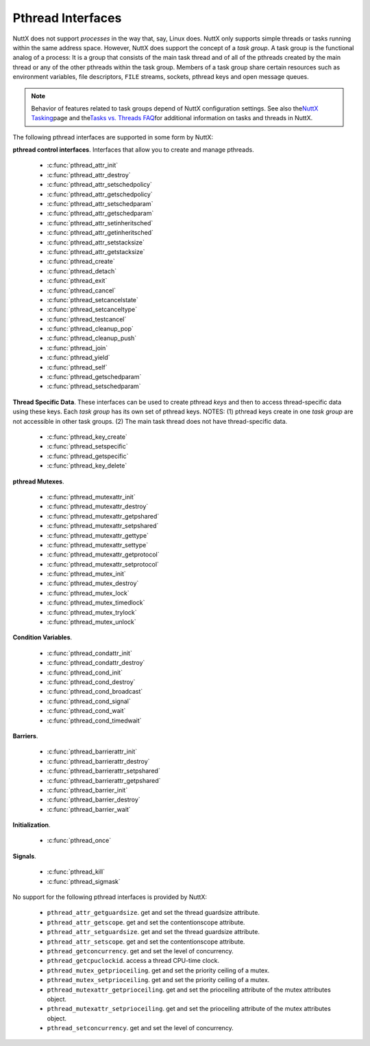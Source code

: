 ==================
Pthread Interfaces
==================

NuttX does not support *processes* in the way that, say, Linux does.
NuttX only supports simple threads or tasks running within the same
address space. However, NuttX does support the concept of a *task
group*. A task group is the functional analog of a process: It is a
group that consists of the main task thread and of all of the pthreads
created by the main thread or any of the other pthreads within the task
group. Members of a task group share certain resources such as
environment variables, file descriptors, ``FILE`` streams, sockets,
pthread keys and open message queues.

.. note:: Behavior of features related to task groups depend of NuttX
  configuration settings. See also the\ `NuttX
  Tasking <https://cwiki.apache.org/confluence/display/NUTTX/NuttX+Tasking>`__\ page
  and the\ `Tasks vs. Threads
  FAQ <https://cwiki.apache.org/confluence/display/NUTTX/Tasks+vs.+Threads+FAQ>`__\ for
  additional information on tasks and threads in NuttX.

The following pthread interfaces are supported in some form by NuttX:

**pthread control interfaces**. Interfaces that allow you to create and
manage pthreads.

 - :c:func:`pthread_attr_init`
 - :c:func:`pthread_attr_destroy`
 - :c:func:`pthread_attr_setschedpolicy`
 - :c:func:`pthread_attr_getschedpolicy`
 - :c:func:`pthread_attr_setschedparam`
 - :c:func:`pthread_attr_getschedparam`
 - :c:func:`pthread_attr_setinheritsched`
 - :c:func:`pthread_attr_getinheritsched`
 - :c:func:`pthread_attr_setstacksize`
 - :c:func:`pthread_attr_getstacksize`
 - :c:func:`pthread_create`
 - :c:func:`pthread_detach`
 - :c:func:`pthread_exit`
 - :c:func:`pthread_cancel`
 - :c:func:`pthread_setcancelstate`
 - :c:func:`pthread_setcanceltype`
 - :c:func:`pthread_testcancel`
 - :c:func:`pthread_cleanup_pop`
 - :c:func:`pthread_cleanup_push`
 - :c:func:`pthread_join`
 - :c:func:`pthread_yield`
 - :c:func:`pthread_self`
 - :c:func:`pthread_getschedparam`
 - :c:func:`pthread_setschedparam`

**Thread Specific Data**. These interfaces can be used to create pthread
*keys* and then to access thread-specific data using these keys. Each
*task group* has its own set of pthread keys. NOTES: (1) pthread keys
create in one *task group* are not accessible in other task groups. (2)
The main task thread does not have thread-specific data.

 - :c:func:`pthread_key_create`
 - :c:func:`pthread_setspecific`
 - :c:func:`pthread_getspecific`
 - :c:func:`pthread_key_delete`

**pthread Mutexes**.

 - :c:func:`pthread_mutexattr_init`
 - :c:func:`pthread_mutexattr_destroy`
 - :c:func:`pthread_mutexattr_getpshared`
 - :c:func:`pthread_mutexattr_setpshared`
 - :c:func:`pthread_mutexattr_gettype`
 - :c:func:`pthread_mutexattr_settype`
 - :c:func:`pthread_mutexattr_getprotocol`
 - :c:func:`pthread_mutexattr_setprotocol`
 - :c:func:`pthread_mutex_init`
 - :c:func:`pthread_mutex_destroy`
 - :c:func:`pthread_mutex_lock`
 - :c:func:`pthread_mutex_timedlock`
 - :c:func:`pthread_mutex_trylock`
 - :c:func:`pthread_mutex_unlock`

**Condition Variables**.

 - :c:func:`pthread_condattr_init`
 - :c:func:`pthread_condattr_destroy`
 - :c:func:`pthread_cond_init`
 - :c:func:`pthread_cond_destroy`
 - :c:func:`pthread_cond_broadcast`
 - :c:func:`pthread_cond_signal`
 - :c:func:`pthread_cond_wait`
 - :c:func:`pthread_cond_timedwait`

**Barriers**.

 - :c:func:`pthread_barrierattr_init`
 - :c:func:`pthread_barrierattr_destroy`
 - :c:func:`pthread_barrierattr_setpshared`
 - :c:func:`pthread_barrierattr_getpshared`
 - :c:func:`pthread_barrier_init`
 - :c:func:`pthread_barrier_destroy`
 - :c:func:`pthread_barrier_wait`

**Initialization**.

 - :c:func:`pthread_once`

**Signals**.

 - :c:func:`pthread_kill`
 - :c:func:`pthread_sigmask`

No support for the following pthread interfaces is provided by NuttX:

  -  ``pthread_attr_getguardsize``. get and set the thread guardsize
     attribute.
  -  ``pthread_attr_getscope``. get and set the contentionscope attribute.
  -  ``pthread_attr_setguardsize``. get and set the thread guardsize
     attribute.
  -  ``pthread_attr_setscope``. get and set the contentionscope attribute.
  -  ``pthread_getconcurrency``. get and set the level of concurrency.
  -  ``pthread_getcpuclockid``. access a thread CPU-time clock.
  -  ``pthread_mutex_getprioceiling``. get and set the priority ceiling of
     a mutex.
  -  ``pthread_mutex_setprioceiling``. get and set the priority ceiling of
     a mutex.
  -  ``pthread_mutexattr_getprioceiling``. get and set the prioceiling
     attribute of the mutex attributes object.
  -  ``pthread_mutexattr_setprioceiling``. get and set the prioceiling
     attribute of the mutex attributes object.
  -  ``pthread_setconcurrency``. get and set the level of concurrency.

.. c:function:: int pthread_attr_init(pthread_attr_t *attr);

  Initializes a thread attributes object (attr) with
  default values for all of the individual attributes used by the
  implementation.

  **Input Parameters:**

  -  ``To be provided``.

  **Returned Value:**

  If successful, the ``pthread_attr_init()`` function will return zero
  (``OK``). Otherwise, an error number will be returned to indicate the
  error:

  -  ``To be provided``.

  **Assumptions/Limitations:**

  **POSIX Compatibility:** Comparable to the POSIX interface of the same
  name.

.. c:function:: int pthread_attr_destroy(FAR pthread_attr_t *attr);

  An attributes object can be deleted when it is no
  longer needed.

  **Input Parameters:**

  -  ``To be provided``.

  **Returned Value:**

  If successful, the ``pthread_attr_destroy()`` function will return zero
  (``OK``). Otherwise, an error number will be returned to indicate the
  error:

  -  ``To be provided``.

  **Assumptions/Limitations:**

  **POSIX Compatibility:** Comparable to the POSIX interface of the same
  name.

.. c:function:: int pthread_attr_setschedpolicy(pthread_attr_t *attr, int policy);

  **Input Parameters:**

  -  ``To be provided``.

  **Returned Value:**

  If successful, the ``pthread_attr_setschedpolicy()`` function will
  return zero (``OK``). Otherwise, an error number will be returned to
  indicate the error:

  -  ``To be provided``.

  **Assumptions/Limitations:**

  **POSIX Compatibility:** Comparable to the POSIX interface of the same
  name.

.. c:function:: int pthread_attr_getschedpolicy(FAR const pthread_attr_t *attr, FAR int *policy);

  **Input Parameters:**

  -  ``To be provided``.

  **Returned Value:**

  If successful, the ``pthread_attr_getschedpolicy()`` function will
  return zero (``OK``). Otherwise, an error number will be returned to
  indicate the error:

  -  ``To be provided``.

  **Assumptions/Limitations:**

  **POSIX Compatibility:** Comparable to the POSIX interface of the same
  name.

.. c:function:: int pthread_attr_setschedparam(pthread_attr_t *attr, \
                                      const struct sched_param *param);

  **Input Parameters:**

  -  ``To be provided``.

  **Returned Value:**

  If successful, the ``pthread_attr_getschedpolicy()`` function will
  return zero (``OK``). Otherwise, an error number will be returned to
  indicate the error:

  -  ``To be provided``.

  **Assumptions/Limitations:**

  **POSIX Compatibility:** Comparable to the POSIX interface of the same
  name.

.. c:function:: int pthread_attr_getschedparam(pthread_attr_t *attr, \
                                      struct sched_param *param);

  **Input Parameters:**

  -  ``To be provided``.

  **Returned Value:**

  If successful, the ``pthread_attr_getschedparam()`` function will return
  zero (``OK``). Otherwise, an error number will be returned to indicate
  the error:

  -  ``To be provided``.

  **Assumptions/Limitations:**

  **POSIX Compatibility:** Comparable to the POSIX interface of the same
  name.

.. c:function:: int pthread_attr_setinheritsched(pthread_attr_t *attr, \
                                        int inheritsched);

  **Input Parameters:**

  -  ``To be provided``.

  **Returned Value:**

  If successful, the ``pthread_attr_setinheritsched()`` function will
  return zero (``OK``). Otherwise, an error number will be returned to
  indicate the error:

  -  ``To be provided``.

  **Assumptions/Limitations:**

  **POSIX Compatibility:** Comparable to the POSIX interface of the same
  name.

.. c:function:: int pthread_attr_getinheritsched(const pthread_attr_t *attr, \
                                         int *inheritsched);

  **Input Parameters:**

  -  ``To be provided``.

  **Returned Value:**

  If successful, the ``pthread_attr_getinheritsched()`` function will
  return zero (``OK``). Otherwise, an error number will be returned to
  indicate the error:

  -  ``To be provided``.

  **Assumptions/Limitations:**

  **POSIX Compatibility:** Comparable to the POSIX interface of the same
  name.

.. c:function:: int pthread_attr_setstacksize(pthread_attr_t *attr, long stacksize);

  **Input Parameters:**

  -  ``To be provided``.

  **Returned Value:**

  If successful, the ``pthread_attr_setstacksize()`` function will return
  zero (``OK``). Otherwise, an error number will be returned to indicate
  the error:

  -  ``To be provided``.

  **Assumptions/Limitations:**

  **POSIX Compatibility:** Comparable to the POSIX interface of the same
  name.

.. c:function:: int pthread_attr_getstacksize(FAR const pthread_attr_t *attr, FAR size_t *stackaddr);

  **Input Parameters:**

  -  ``To be provided``.

  **Returned Value:**

  If successful, the ``pthread_attr_getstacksize()`` function will return
  zero (``OK``). Otherwise, an error number will be returned to indicate
  the error:

  -  ``To be provided``.

  **Assumptions/Limitations:**

  **POSIX Compatibility:** Comparable to the POSIX interface of the same
  name.

.. c:function:: int pthread_create(pthread_t *thread, pthread_attr_t *attr, \
                          pthread_startroutine_t startRoutine, \
                          pthread_addr_t arg);

  To create a thread object and runnable thread, a
  routine must be specified as the new thread's start routine. An argument
  may be passed to this routine, as an untyped address; an untyped address
  may also be returned as the routine's value. An attributes object may be
  used to specify details about the kind of thread being created.

  **Input Parameters:**

  -  ``To be provided``.

  **Returned Value:**

  If successful, the ``pthread_create()`` function will return zero
  (``OK``). Otherwise, an error number will be returned to indicate the
  error:

  -  ``To be provided``.

  **Assumptions/Limitations:**

  **POSIX Compatibility:** Comparable to the POSIX interface of the same
  name.

.. c:function:: int pthread_detach(pthread_t thread);

  A thread object may be "detached" to specify that the
  return value and completion status will not be requested.

  **Input Parameters:**

  -  ``To be provided``.

  **Returned Value:**

  If successful, the ``pthread_detach()`` function will return zero
  (``OK``). Otherwise, an error number will be returned to indicate the
  error:

  -  ``To be provided``.

  **Assumptions/Limitations:**

  **POSIX Compatibility:** Comparable to the POSIX interface of the same
  name.

.. c:function:: void pthread_exit(pthread_addr_t pvValue);

  A thread may terminate it's own execution.

  **Input Parameters:**

  -  ``To be provided``.

  **Returned Value:**

  If successful, the ``pthread_exit()`` function will return zero
  (``OK``). Otherwise, an error number will be returned to indicate the
  error:

  -  ``To be provided``.

  **Assumptions/Limitations:**

  **POSIX Compatibility:** Comparable to the POSIX interface of the same
  name.

.. c:function:: int pthread_cancel(pthread_t thread);

  The ``pthread_cancel()`` function will request that thread be canceled.
  The target thread's cancellability state, enabled, or disabled,
  determines when the cancellation takes effect: When the cancellation is
  acted on, thread will be terminated. When cancellability is disabled,
  all cancellations are held pending in the target thread until the thread
  re-enables cancellability.

  The target thread's cancellability state determines how the cancellation
  is acted on: Either asynchronously or deferred. Asynchronous
  cancellations will be acted upon immediately (when enabled),
  interrupting the thread with its processing in an arbitrary state.

  When cancellability is deferred, all cancellations are held pending in
  the target thread until the thread changes the cancellability type or a
  `Cancellation
  Point <https://cwiki.apache.org/confluence/display/NUTTX/Cancellation+Points>`__
  function such as ```pthread_testcancel()`` <#pthreadtestcancel>`__ is
  entered.

  :param thread: Identifies the thread to be canceled.

  :return:
    If successful, the ``pthread_cancel()`` function will return zero
    (``OK``). Otherwise, an error number will be returned to indicate the
    error:

    -  ``ESRCH``. No thread could be found corresponding to that specified
       by the given thread ID.

  **Assumptions/Limitations:**

  **POSIX Compatibility:** Comparable to the POSIX interface of the same
  name. Except:

  -  The thread-specific data destructor functions will not be called for
     the thread. These destructors are not currently supported.

.. c:function:: int pthread_setcancelstate(int state, int *oldstate);

  The ``pthread_setcancelstate()`` function atomically sets both the
  calling thread's cancellability state to the indicated state and returns
  the previous cancellability state at the location referenced by
  oldstate. Legal values for state are PTHREAD_CANCEL_ENABLE and
  PTHREAD_CANCEL_DISABLE.

  Any pending thread cancellation may occur at the time that the
  cancellation state is set to PTHREAD_CANCEL_ENABLE.

  **Input Parameters:**

  :param state: New cancellation state. One of PTHREAD_CANCEL_ENABLE or
     PTHREAD_CANCEL_DISABLE.
  :param oldstate: Location to return the previous cancellation state.

  :return:
    If successful, the ``pthread_setcancelstate()`` function will return
    zero (``OK``). Otherwise, an error number will be returned to indicate
    the error:

    -  ``ESRCH``. No thread could be found corresponding to that specified
       by the given thread ID.

  **Assumptions/Limitations:**

  **POSIX Compatibility:** Comparable to the POSIX interface of the same
  name.

.. c:function:: int pthread_setcanceltype(int type, FAR int *oldtype);

  The ``pthread_setcanceltype()`` function atomically
  both sets the calling thread's cancellability type to the indicated type
  and returns the previous cancellability type at the location referenced
  by ``oldtype``. Legal values for type are ``PTHREAD_CANCEL_DEFERRED``
  and ``PTHREAD_CANCEL_ASYNCHRONOUS``.

  The cancellability state and type of any newly created threads are
  ``PTHREAD_CANCEL_ENABLE`` and ``PTHREAD_CANCEL_DEFERRED respectively``.

  **Input Parameters:**

  :param type: New cancellation state. One of ``PTHREAD_CANCEL_DEFERRED``
     or ``PTHREAD_CANCEL_ASYNCHRONOUS``.
  :param oldtype: Location to return the previous cancellation type.

  :return:
    If successful, the ``pthread_setcancelstate()`` function will return
    zero (``OK``). Otherwise, an error number will be returned to indicate
    the error.

  **POSIX Compatibility:** Comparable to the POSIX interface of the same
  name.

.. c:function:: void pthread_testcancel(void);

  The ``pthread_testcancel()`` function creates a `Cancellation
  Point <https://cwiki.apache.org/confluence/display/NUTTX/Cancellation+Points>`__
  in the calling thread. The ``pthread_testcancel()`` function has no
  effect if cancellability is disabled.

  **Input Parameters:** None

  **Returned Value:** None

  **POSIX Compatibility:** Comparable to the POSIX interface of the same
  name.

.. c:function:: void pthread_cleanup_pop(int execute);

  The ``pthread_cleanup_pop()`` function will remove the routine at the
  top of the calling thread's cancellation cleanup stack and optionally
  invoke it (if ``execute`` is non-zero).

  **Input Parameters:**

  -  ``execute``. Execute the popped cleanup function immediately.

  **Returned Value:**

  If successful, the ``pthread_setcancelstate()`` function will return
  zero (``OK``). Otherwise, an error number will be returned to indicate
  the error:

  **POSIX Compatibility:** Comparable to the POSIX interface of the same
  name.

.. c:function:: void pthread_cleanup_push(CODE void (*routine)(FAR void *), FAR void *arg);

  The ``pthread_cleanup_push()`` function will push the specified
  cancellation cleanup handler routine onto the calling thread's
  cancellation cleanup stack.

  The cancellation cleanup handler will be popped from the cancellation
  cleanup stack and invoked with the argument arg when:

  -  The thread exits (that is, calls ``pthread_exit()``).
  -  The thread acts upon a cancellation request.
  -  The thread calls ``pthread_cleanup_pop()`` with a non-zero execute
     argument.

  **Input Parameters:**

  -  ``routine``. The cleanup routine to be pushed on the cleanup stack.
  -  ``arg``. An argument that will accompany the callback.

  **Returned Value:**

  If successful, the ``pthread_setcancelstate()`` function will return
  zero (``OK``). Otherwise, an error number will be returned to indicate
  the error.

  **POSIX Compatibility:** Comparable to the POSIX interface of the same
  name.

.. c:function:: int pthread_join(pthread_t thread, pthread_addr_t *ppvValue);

  A thread can await termination of another thread and
  retrieve the return value of the thread.

  **Input Parameters:**

  -  ``To be provided``.

  **Returned Value:**

  If successful, the ``pthread_join()`` function will return zero
  (``OK``). Otherwise, an error number will be returned to indicate the
  error:

  -  ``To be provided``.

  **Assumptions/Limitations:**

  **POSIX Compatibility:** Comparable to the POSIX interface of the same
  name.

.. c:function:: void pthread_yield(void);

  A thread may tell the scheduler that its processor can
  be made available.

  **Input Parameters:**

  -  None

  **Returned Value:**

  -  None. The ``pthread_yield()`` function always succeeds.

  **Assumptions/Limitations:**

  **POSIX Compatibility:** This call is nonstandard, but present on
  several other systems. Use the POSIX
  ```sched_yield()`` <#sched_yield>`__ instead.

.. c:function:: pthread_t pthread_self(void);

  A thread may obtain a copy of its own thread handle.

  **Input Parameters:**

  -  None

  **Returned Value:**

  If successful, the ``pthread_self()`` function will return copy of
  caller's thread handle. Otherwise, in exceptional circumstances, the
  negated error code ``-ESRCH`` can be returned if the system cannot
  deduce the identity of the calling thread.

  **Assumptions/Limitations:**

  **POSIX Compatibility:** Comparable to the POSIX interface of the same
  name. The ``-ESRCH`` return value is non-standard; POSIX says
  ``pthread_self()`` must always succeed. NuttX implements
  ``pthread_self()`` as a macro only, not as a function as required by
  POSIX.

.. c:function:: int pthread_getschedparam(pthread_t thread, int *policy, \
                                 struct sched_param *param);

  The ``pthread_getschedparam()`` functions will get the
  scheduling policy and parameters of threads. For ``SCHED_FIFO`` and
  ``SCHED_RR``, the only required member of the ``sched_param`` structure
  is the priority ``sched_priority``.

  The ``pthread_getschedparam()`` function will retrieve the scheduling
  policy and scheduling parameters for the thread whose thread ID is given
  by ``thread`` and will store those values in ``policy`` and ``param``,
  respectively. The priority value returned from
  ``pthread_getschedparam()`` will be the value specified by the most
  recent ``pthread_setschedparam()``, ``pthread_setschedprio()``, or
  ``pthread_create()`` call affecting the target thread. It will not
  reflect any temporary adjustments to its priority (such as might result
  of any priority inheritance, for example).

  The policy parameter may have the value ``SCHED_FIFO``, ``SCHED_RR``, or
  ``SCHED_SPORADIC``. ``SCHED_RR`` requires the configuration setting
  ``CONFIG_RR_INTERVAL > 0``; ``SCHED_SPORADIC`` requires the
  configuration setting ``CONFIG_SCHED_SPORADIC=y``. (``SCHED_OTHER`` and
  non-standard scheduler policies, in particular, are not supported). The
  ``SCHED_FIFO`` and ``SCHED_RR`` policies will have a single scheduling
  parameter:

  -  ``sched_priority`` The thread priority.

  The ``SCHED_SPORADIC`` policy has four additional scheduling parameters:

  -  ``sched_ss_low_priority`` Low scheduling priority for sporadic
     server.
  -  ``sched_ss_repl_period`` Replenishment period for sporadic server.
  -  ``sched_ss_init_budget`` Initial budget for sporadic server.
  -  ``sched_ss_max_repl`` Maximum pending replenishments for sporadic
     server.

  **Input Parameters:**

  -  ``thread``. The ID of thread whose scheduling parameters will be
     queried.
  -  ``policy``. The location to store the thread's scheduling policy.
  -  ``param``. The location to store the thread's priority.

  **Returned Value:** 0 (``OK``) if successful. Otherwise, the error code
  ``ESRCH`` if the value specified by ``thread`` does not refer to an
  existing thread.

  **Assumptions/Limitations:**

  **POSIX Compatibility:** Comparable to the POSIX interface of the same
  name.

.. c:function:: int pthread_setschedparam(pthread_t thread, int policy, \
                                 const struct sched_param *param);

  The ``pthread_setschedparam()`` functions will set the
  scheduling policy and parameters of threads. For ``SCHED_FIFO`` and
  ``SCHED_RR``, the only required member of the ``sched_param`` structure
  is the priority ``sched_priority``.

  The ``pthread_setschedparam()`` function will set the scheduling policy
  and associated scheduling parameters for the thread whose thread ID is
  given by ``thread`` to the policy and associated parameters provided in
  ``policy`` and ``param``, respectively.

  The policy parameter may have the value ``SCHED_FIFO`` or ``SCHED_RR``.
  (``SCHED_OTHER`` and ``SCHED_SPORADIC``, in particular, are not
  supported). The ``SCHED_FIFO`` and ``SCHED_RR`` policies will have a
  single scheduling parameter, ``sched_priority``.

  If the ``pthread_setschedparam()`` function fails, the scheduling
  parameters will not be changed for the target thread.

  **Input Parameters:**

  -  ``thread``. The ID of thread whose scheduling parameters will be
     modified.
  -  ``policy``. The new scheduling policy of the thread. Either
     ``SCHED_FIFO`` or ``SCHED_RR``. ``SCHED_OTHER`` and
     ``SCHED_SPORADIC`` are not supported.
  -  ``param``. The location to store the thread's priority.

  **Returned Value:**

  If successful, the ``pthread_setschedparam()`` function will return zero
  (``OK``). Otherwise, an error number will be returned to indicate the
  error:

  -  ``EINVAL``. The value specified by ``policy`` or one of the
     scheduling parameters associated with the scheduling policy
     ``policy`` is invalid.
  -  ``ENOTSUP``. An attempt was made to set the policy or scheduling
     parameters to an unsupported value (``SCHED_OTHER`` and
     ``SCHED_SPORADIC`` in particular are not supported)
  -  ``EPERM``. The caller does not have the appropriate permission to set
     either the scheduling parameters or the scheduling policy of the
     specified thread. Or, the implementation does not allow the
     application to modify one of the parameters to the value specified.
  -  ``ESRCH``. The value specified by thread does not refer to a existing
     thread.

  **Assumptions/Limitations:**

  **POSIX Compatibility:** Comparable to the POSIX interface of the same
  name.

.. c:function:: int pthread_key_create(pthread_key_t *key, void (*destructor)(void*))

  This function creates a thread-specific data key visible to all threads
  in the system. Although the same key value may be used by different
  threads, the values bound to the key by ``pthread_setspecific()`` are
  maintained on a per-thread basis and persist for the life of the calling
  thread.

  Upon key creation, the value ``NULL`` will be associated with the new
  key in all active threads. Upon thread creation, the value ``NULL`` will
  be associated with all defined keys in the new thread.

  **Input Parameters:**

  -  ``key`` is a pointer to the key to create.
  -  ``destructor`` is an optional destructor function that may be
     associated with each key that is invoked when a thread exits.
     However, this argument is ignored in the current implementation.

  **Returned Value:**

  If successful, the ``pthread_key_create()`` function will store the
  newly created key value at ``*key`` and return zero (``OK``). Otherwise,
  an error number will be returned to indicate the error:

  -  ``EAGAIN``. The system lacked sufficient resources to create another
     thread-specific data key, or the system-imposed limit on the total
     number of keys per task {``PTHREAD_KEYS_MAX``} has been exceeded.
  -  ``ENOMEM`` Insufficient memory exists to create the key.

  **Assumptions/Limitations:**

  **POSIX Compatibility:** Comparable to the POSIX interface of the same
  name.

  -  The present implementation ignores the ``destructor`` argument.

.. c:function:: int pthread_setspecific(pthread_key_t key, void *value)

  The ``pthread_setspecific()`` function associates a thread-specific
  value with a key obtained via a previous call to
  ``pthread_key_create()``. Different threads may bind different values to
  the same key. These values are typically pointers to blocks of
  dynamically allocated memory that have been reserved for use by the
  calling thread.

  The effect of calling ``pthread_setspecific()`` with a key value not
  obtained from ``pthread_key_create()`` or after a key has been deleted
  with ``pthread_key_delete()`` is undefined.

  **Input Parameters:**

  -  ``key``. The data key to set the binding for.
  -  ``value``. The value to bind to the key.

  **Returned Value:**

  If successful, ``pthread_setspecific()`` will return zero (``OK``).
  Otherwise, an error number will be returned:

  -  ``ENOMEM``. Insufficient memory exists to associate the value with
     the key.
  -  ``EINVAL``. The key value is invalid.

  **Assumptions/Limitations:**

  **POSIX Compatibility:** Comparable to the POSIX interface of the same
  name.

  -  ``pthread_setspecific()`` may be called from a thread-specific data
     destructor function.

.. c:function:: void *pthread_getspecific(pthread_key_t key)

  The ``pthread_getspecific()`` function returns the value currently bound
  to the specified key on behalf of the calling thread.

  The effect of calling ``pthread_getspecific()`` with a key value not
  obtained from ``pthread_key_create()`` or after a key has been deleted
  with ``pthread_key_delete()`` is undefined.

  **Input Parameters:**

  -  ``key``. The data key to get the binding for.

  **Returned Value:**

  The function ``pthread_getspecific()`` returns the thread-specific data
  associated with the given key. If no thread specific data is associated
  with the key, then the value ``NULL`` is returned.

  **Assumptions/Limitations:**

  **POSIX Compatibility:** Comparable to the POSIX interface of the same
  name.

  -  ``pthread_getspecific()`` may be called from a thread-specific data
     destructor function.

.. c:function:: int pthread_key_delete(pthread_key_t key)

  This POSIX function deletes a thread-specific data key previously
  returned by ``pthread_key_create()``. No cleanup actions are done for
  data structures related to the deleted key or associated thread-specific
  data in any threads. It is undefined behavior to use ``key`` after it
  has been deleted.

  **Input Parameters:**

  -  ``key``. The key to delete

  **Returned Value:**

  If successful, the ``pthread_key_delete()`` function will return zero
  (``OK``). Otherwise, an error number will be returned to indicate the
  error:

  -  ``EINVAL``. The parameter ``key`` is invalid.

  **Assumptions/Limitations:**

  **POSIX Compatibility:** Comparable to the POSIX interface of the same
  name.

.. c:function:: int pthread_mutexattr_init(pthread_mutexattr_t *attr);

  **Input Parameters:**

  -  ``To be provided``.

  **Returned Value:**

  If successful, the ``pthread_mutexattr_init()`` function will return
  zero (``OK``). Otherwise, an error number will be returned to indicate
  the error:

  -  ``To be provided``.

  **Assumptions/Limitations:**

  **POSIX Compatibility:** Comparable to the POSIX interface of the same
  name.

.. c:function:: int pthread_mutexattr_destroy(pthread_mutexattr_t *attr);

  **Input Parameters:**

  -  ``To be provided``.

  **Returned Value:**

  If successful, the ``pthread_mutexattr_destroy()`` function will return
  zero (``OK``). Otherwise, an error number will be returned to indicate
  the error:

  -  ``To be provided``.

  **Assumptions/Limitations:**

  **POSIX Compatibility:** Comparable to the POSIX interface of the same
  name.

.. c:function:: int pthread_mutexattr_getpshared(pthread_mutexattr_t *attr, \
                                        int *pshared);

  **Input Parameters:**

  -  ``To be provided``.

  **Returned Value:**

  If successful, the ``pthread_mutexattr_getpshared()`` function will
  return zero (``OK``). Otherwise, an error number will be returned to
  indicate the error:

  -  ``To be provided``.

  **Assumptions/Limitations:**

  **POSIX Compatibility:** Comparable to the POSIX interface of the same
  name.

.. c:function:: int pthread_mutexattr_setpshared(pthread_mutexattr_t *attr, \
                                       int pshared);

  **Input Parameters:**

  -  ``To be provided``.

  **Returned Value:**

  If successful, the ``pthread_mutexattr_setpshared()`` function will
  return zero (``OK``). Otherwise, an error number will be returned to
  indicate the error:

  -  ``To be provided``.

  **Assumptions/Limitations:**

  **POSIX Compatibility:** Comparable to the POSIX interface of the same
  name.

.. c:function:: int pthread_mutexattr_gettype(FAR const pthread_mutexattr_t *attr, FAR int *type);

  **Input Parameters:**

  -  ``attr``. The mutex attributes to query
  -  ``type``. Location to return the mutex type. See
     ```pthread_mutexattr_settype()`` <#pthreadmutexattrsettype>`__ for a
     description of possible mutex types that may be returned.

  **Returned Value:**

  If successful, the ``pthread_mutexattr_settype()`` function will return
  zero (``OK``). Otherwise, an error number will be returned to indicate
  the error:

  -  ``EINVAL``. Parameters ``attr`` and/or ``attr`` are invalid.

  **Assumptions/Limitations:**

  **POSIX Compatibility:** Comparable to the POSIX interface of the same
  name.

.. c:function:: int pthread_mutexattr_settype(pthread_mutexattr_t *attr, int type);

  Set the mutex type in the mutex attributes.

  **Input Parameters:**

  -  ``attr``. The mutex attributes in which to set the mutex type.
  -  ``type``. The mutex type value to set. The following values are
     supported:

     -  ``PTHREAD_MUTEX_NORMAL``. This type of mutex does not detect
        deadlock. A thread attempting to re-lock this mutex without first
        unlocking it will deadlock. Attempting to unlock a mutex locked by
        a different thread results in undefined behavior. Attempting to
        unlock an unlocked mutex results in undefined behavior.
     -  ``PTHREAD_MUTEX_ERRORCHECK``. This type of mutex provides error
        checking. A thread attempting to re-lock this mutex without first
        unlocking it will return with an error. A thread attempting to
        unlock a mutex which another thread has locked will return with an
        error. A thread attempting to unlock an unlocked mutex will return
        with an error.
     -  ``PTHREAD_MUTEX_RECURSIVE``. A thread attempting to re-lock this
        mutex without first unlocking it will succeed in locking the
        mutex. The re-locking deadlock which can occur with mutexes of
        type PTHREAD_MUTEX_NORMAL cannot occur with this type of mutex.
        Multiple locks of this mutex require the same number of unlocks to
        release the mutex before another thread can acquire the mutex. A
        thread attempting to unlock a mutex which another thread has
        locked will return with an error. A thread attempting to unlock an
        unlocked mutex will return with an error.
     -  ``PTHREAD_MUTEX_DEFAULT``. The default mutex type
        (PTHREAD_MUTEX_NORMAL).

     In NuttX, ``PTHREAD_MUTEX_NORMAL`` is not implemented. Rather, the
     behavior described for ``PTHREAD_MUTEX_ERRORCHECK`` is the *normal*
     behavior.

  **Returned Value:**

  If successful, the ``pthread_mutexattr_settype()`` function will return
  zero (``OK``). Otherwise, an error number will be returned to indicate
  the error:

  -  ``EINVAL``. Parameters ``attr`` and/or ``attr`` are invalid.

  **Assumptions/Limitations:**

  **POSIX Compatibility:** Comparable to the POSIX interface of the same
  name.

.. c:function:: int pthread_mutexattr_getprotocol(FAR const pthread_mutexattr_t *attr, \
                                         FAR int *protocol);

  Return the value of the mutex protocol attribute..

  **Input Parameters:**

  -  ``attr``. A pointer to the mutex attributes to be queried
  -  ``protocol``. The user provided location in which to store the
     protocol value. May be one of ``PTHREAD_PRIO_NONE``, or
     ``PTHREAD_PRIO_INHERIT``, ``PTHREAD_PRIO_PROTECT``.

  **Returned Value:**

  If successful, the ``pthread_mutexattr_getprotocol()`` function will
  return zero (``OK``). Otherwise, an error number will be returned to
  indicate the error.

  **Assumptions/Limitations:**

  **POSIX Compatibility:** Comparable to the POSIX interface of the same
  name.

.. c:function:: int pthread_mutexattr_setprotocol(FAR pthread_mutexattr_t *attr, \
                                         int protocol);

  Set mutex protocol attribute. See the paragraph
  `Locking versus Signaling Semaphores <#lockingvssignaling>`__ for some
  important information about the use of this interface.

  **Input Parameters:**

  -  ``attr``. A pointer to the mutex attributes to be modified
  -  ``protocol``. The new protocol to use. One of ``PTHREAD_PRIO_NONE``,
     or ``PTHREAD_PRIO_INHERIT``, ``PTHREAD_PRIO_PROTECT``.
     ``PTHREAD_PRIO_INHERIT`` is supported only if
     ``CONFIG_PRIORITY_INHERITANCE`` is defined; ``PTHREAD_PRIO_PROTECT``
     is not currently supported in any configuration.

  **Returned Value:**

  If successful, the ``pthread_mutexattr_setprotocol()`` function will
  return zero (``OK``). Otherwise, an error number will be returned to
  indicate the error.

  **Assumptions/Limitations:**

  **POSIX Compatibility:** Comparable to the POSIX interface of the same
  name.

.. c:function:: int pthread_mutex_init(pthread_mutex_t *mutex, \
                              pthread_mutexattr_t *attr);

  **Input Parameters:**

  -  ``To be provided``.

  **Returned Value:**

  If successful, the ``pthread_mutex_init()`` function will return zero
  (``OK``). Otherwise, an error number will be returned to indicate the
  error:

  -  ``To be provided``.

  **Assumptions/Limitations:**

  **POSIX Compatibility:** Comparable to the POSIX interface of the same
  name.

.. c:function:: int pthread_mutex_destroy(pthread_mutex_t *mutex);

  **Input Parameters:**

  -  ``To be provided``.

  **Returned Value:**

  If successful, the ``pthread_mutex_destroy()`` function will return zero
  (``OK``). Otherwise, an error number will be returned to indicate the
  error:

  -  ``To be provided``.

  **Assumptions/Limitations:**

  **POSIX Compatibility:** Comparable to the POSIX interface of the same
  name.

.. c:function:: int pthread_mutex_lock(pthread_mutex_t *mutex);

  The mutex object referenced by mutex is locked by
  calling ``pthread_mutex_lock()``. If the mutex is already locked, the
  calling thread blocks until the mutex becomes available. This operation
  returns with the mutex object referenced by mutex in the locked state
  with the calling thread as its owner.

  If the mutex type is ``PTHREAD_MUTEX_NORMAL``, deadlock detection is not
  provided. Attempting to re-lock the mutex causes deadlock. If a thread
  attempts to unlock a mutex that it has not locked or a mutex which is
  unlocked, undefined behavior results.

  In NuttX, ``PTHREAD_MUTEX_NORMAL`` is not implemented. Rather, the
  behavior described for ``PTHREAD_MUTEX_ERRORCHECK`` is the *normal*
  behavior.

  If the mutex type is ``PTHREAD_MUTEX_ERRORCHECK``, then error checking
  is provided. If a thread attempts to re-lock a mutex that it has already
  locked, an error will be returned. If a thread attempts to unlock a
  mutex that it has not locked or a mutex which is unlocked, an error will
  be returned.

  If the mutex type is ``PTHREAD_MUTEX_RECURSIVE``, then the mutex
  maintains the concept of a lock count. When a thread successfully
  acquires a mutex for the first time, the lock count is set to one. Every
  time a thread re-locks this mutex, the lock count is incremented by one.
  Each time the thread unlocks the mutex, the lock count is decremented by
  one. When the lock count reaches zero, the mutex becomes available for
  other threads to acquire. If a thread attempts to unlock a mutex that it
  has not locked or a mutex which is unlocked, an error will be returned.

  If a signal is delivered to a thread waiting for a mutex, upon return
  from the signal handler the thread resumes waiting for the mutex as if
  it was not interrupted.

  **Input Parameters:**

  -  ``mutex``. A reference to the mutex to be locked.

  **Returned Value:**

  If successful, the ``pthread_mutex_lock()`` function will return zero
  (``OK``). Otherwise, an error number will be returned to indicate the
  error:

  -  ``To be provided``.

  Note that this function will never return the error EINTR.

  **Assumptions/Limitations:**

  **POSIX Compatibility:** Comparable to the POSIX interface of the same
  name.

.. c:function:: int pthread_mutex_timedlock(pthread_mutex_t *mutex, const struct timespec *abs_timeout);

  The ``pthread_mutex_timedlock()`` function will lock
  the mutex object referenced by ``mutex``. If the mutex is already
  locked, the calling thread will block until the mutex becomes available
  as in the ```pthread_mutex_lock()`` <#pthreadmutexlock>`__ function. If
  the mutex cannot be locked without waiting for another thread to unlock
  the mutex, this wait will be terminated when the specified
  ``abs_timeout`` expires.

  The timeout will expire when the absolute time specified by
  ``abs_timeout`` passes, as measured by the clock on which timeouts are
  based (that is, when the value of that clock equals or exceeds
  ``abs_timeout``), or if the absolute time specified by ``abs_timeout``
  has already been passed at the time of the call.

  **Input Parameters:**

  -  ``mutex``. A reference to the mutex to be locked.
  -  ``abs_timeout``. Maximum wait time (with ``NULL`` meaning to wait
     forever).

  **Returned Value:**

  If successful, the ``pthread_mutex_trylock()`` function will return zero
  (``OK``). Otherwise, an error number will be returned to indicate the
  error. Note that the errno ``EINTR`` is never returned by
  ``pthread_mutex_timedlock()``. The returned errno is ETIMEDOUT if the
  mutex could not be locked before the specified timeout expired

  **Assumptions/Limitations:**

  **POSIX Compatibility:** Comparable to the POSIX interface of the same
  name. This implementation does not return ``EAGAIN`` when the mutex
  could not be acquired because the maximum number of recursive locks for
  mutex has been exceeded.

.. c:function:: int pthread_mutex_trylock(pthread_mutex_t *mutex);

  The function ``pthread_mutex_trylock()`` is identical
  to ```pthread_mutex_lock()`` <#pthreadmutexlock>`__ except that if the
  mutex object referenced by mutex is currently locked (by any thread,
  including the current thread), the call returns immediately with the
  ``errno`` ``EBUSY``.

  If a signal is delivered to a thread waiting for a mutex, upon return
  from the signal handler the thread resumes waiting for the mutex as if
  it was not interrupted.

  **Input Parameters:**

  -  ``mutex``. A reference to the mutex to be locked.

  **Returned Value:**

  If successful, the ``pthread_mutex_trylock()`` function will return zero
  (``OK``). Otherwise, an error number will be returned to indicate the
  error:

  -  ``To be provided``.

  Note that this function will never return the error EINTR.

  **Assumptions/Limitations:**

  **POSIX Compatibility:** Comparable to the POSIX interface of the same
  name.

.. c:function:: int pthread_mutex_unlock(pthread_mutex_t *mutex);

  The ``pthread_mutex_unlock()`` function releases the mutex object
  referenced by mutex. The manner in which a mutex is released is
  dependent upon the mutex's type attribute. If there are threads blocked
  on the mutex object referenced by mutex when ``pthread_mutex_unlock()``
  is called, resulting in the mutex becoming available, the scheduling
  policy is used to determine which thread will acquire the mutex. (In the
  case of ``PTHREAD_MUTEX_RECURSIVE`` mutexes, the mutex becomes available
  when the count reaches zero and the calling thread no longer has any
  locks on this mutex).

  If a signal is delivered to a thread waiting for a mutex, upon return
  from the signal handler the thread resumes waiting for the mutex as if
  it was not interrupted.

  **Input Parameters:**

  -  ``mutex``.

  **Returned Value:**

  If successful, the ``pthread_mutex_unlock()`` function will return zero
  (``OK``). Otherwise, an error number will be returned to indicate the
  error:

  -  ``To be provided``.

  Note that this function will never return the error EINTR.

  **Assumptions/Limitations:**

  **POSIX Compatibility:** Comparable to the POSIX interface of the same
  name.

.. c:function:: int pthread_condattr_init(pthread_condattr_t *attr);

  **Input Parameters:**

  -  ``To be provided``.

  **Returned Value:**

  If successful, the ``pthread_condattr_init()`` function will return zero
  (``OK``). Otherwise, an error number will be returned to indicate the
  error:

  -  ``To be provided``.

  **Assumptions/Limitations:**

  **POSIX Compatibility:** Comparable to the POSIX interface of the same
  name.

.. c:function:: int pthread_condattr_destroy(pthread_condattr_t *attr);

  **Input Parameters:**

  -  ``To be provided``.

  **Returned Value:**

  If successful, the ``pthread_condattr_destroy()`` function will return
  zero (``OK``). Otherwise, an error number will be returned to indicate
  the error:

  -  ``To be provided``.

  **Assumptions/Limitations:**

  **POSIX Compatibility:** Comparable to the POSIX interface of the same
  name.

.. c:function:: int pthread_cond_init(pthread_cond_t *cond, pthread_condattr_t *attr);

  **Input Parameters:**

  -  ``To be provided``.

  **Returned Value:**

  If successful, the ``pthread_cond_init()`` function will return zero
  (``OK``). Otherwise, an error number will be returned to indicate the
  error:

  -  ``To be provided``.

  **Assumptions/Limitations:**

  **POSIX Compatibility:** Comparable to the POSIX interface of the same
  name.

.. c:function:: int pthread_cond_destroy(pthread_cond_t *cond);

  **Input Parameters:**

  -  ``To be provided``.

  **Returned Value:**

  If successful, the ``pthread_cond_destroy()`` function will return zero
  (``OK``). Otherwise, an error number will be returned to indicate the
  error:

  -  ``To be provided``.

  **Assumptions/Limitations:**

  **POSIX Compatibility:** Comparable to the POSIX interface of the same
  name.

.. c:function:: int pthread_cond_broadcast(pthread_cond_t *cond);

  **Input Parameters:**

  -  ``To be provided``.

  **Returned Value:**

  If successful, the ``pthread_cond_broadcast()`` function will return
  zero (``OK``). Otherwise, an error number will be returned to indicate
  the error:

  -  ``To be provided``.

  **Assumptions/Limitations:**

  **POSIX Compatibility:** Comparable to the POSIX interface of the same
  name.

.. c:function:: int pthread_cond_signal(pthread_cond_t *dond);

  **Input Parameters:**

  -  ``To be provided``.

  **Returned Value:**

  If successful, the ``pthread_cond_signal()`` function will return zero
  (``OK``). Otherwise, an error number will be returned to indicate the
  error:

  -  ``To be provided``.

  **Assumptions/Limitations:**

  **POSIX Compatibility:** Comparable to the POSIX interface of the same
  name.

.. c:function:: int pthread_cond_wait(pthread_cond_t *cond, pthread_mutex_t *mutex);

  **Input Parameters:**

  -  ``To be provided``.

  **Returned Value:**

  If successful, the ``pthread_cond_wait()`` function will return zero
  (``OK``). Otherwise, an error number will be returned to indicate the
  error:

  -  ``To be provided``.

  **Assumptions/Limitations:**

  **POSIX Compatibility:** Comparable to the POSIX interface of the same
  name.

.. c:function:: int pthread_cond_timedwait(pthread_cond_t *cond, pthread_mutex_t *mutex, \
                                  const struct timespec *abstime);

  **Input Parameters:**

  -  ``To be provided``.

  **Returned Value:**

  If successful, the ``pthread_cond_timedwait()`` function will return
  zero (``OK``). Otherwise, an error number will be returned to indicate
  the error:

  -  ``To be provided``.

  **Assumptions/Limitations:**

  **POSIX Compatibility:** Comparable to the POSIX interface of the same
  name.

.. c:function:: int pthread_barrierattr_init(FAR pthread_barrierattr_t *attr);

  The ``pthread_barrierattr_init()`` function will
  initialize a barrier attribute object ``attr`` with the default value
  for all of the attributes defined by the implementation.

  **Input Parameters:**

  -  ``attr``. Barrier attributes to be initialized.

  **Returned Value:** 0 (``OK``) on success or ``EINVAL`` if ``attr`` is
  invalid.

  **Assumptions/Limitations:**

  **POSIX Compatibility:** Comparable to the POSIX interface of the same
  name.

.. c:function:: int pthread_barrierattr_destroy(FAR pthread_barrierattr_t *attr);

  The ``pthread_barrierattr_destroy()`` function will
  destroy a barrier attributes object. A destroyed attributes object can
  be reinitialized using ``pthread_barrierattr_init()``; the results of
  otherwise referencing the object after it has been destroyed are
  undefined.

  **Input Parameters:**

  -  ``attr``. Barrier attributes to be destroyed.

  **Returned Value:** 0 (``OK``) on success or ``EINVAL`` if attr is
  invalid.

  **Assumptions/Limitations:**

  **POSIX Compatibility:** Comparable to the POSIX interface of the same
  name.

.. c:function:: int pthread_barrierattr_setpshared(FAR pthread_barrierattr_t *attr, int pshared);

  The process-shared attribute is set to
  ``PTHREAD_PROCESS_SHARED`` to permit a barrier to be operated upon by
  any thread that has access to the memory where the barrier is allocated.
  If the process-shared attribute is ``PTHREAD_PROCESS_PRIVATE``, the
  barrier can only be operated upon by threads created within the same
  process as the thread that initialized the barrier. If threads of
  different processes attempt to operate on such a barrier, the behavior
  is undefined. The default value of the attribute is
  ``PTHREAD_PROCESS_PRIVATE``.

  **Input Parameters:**

  -  ``attr``. Barrier attributes to be modified.
  -  ``pshared``. The new value of the pshared attribute.

  **Returned Value:** 0 (``OK``) on success or ``EINVAL`` if either
  ``attr`` is invalid or ``pshared`` is not one of
  ``PTHREAD_PROCESS_SHARED`` or ``PTHREAD_PROCESS_PRIVATE``.

  **Assumptions/Limitations:**

  **POSIX Compatibility:** Comparable to the POSIX interface of the same
  name.

.. c:function:: int pthread_barrierattr_getpshared(FAR const pthread_barrierattr_t *attr, FAR int *pshared);

  The ``pthread_barrierattr_getpshared()`` function will
  obtain the value of the process-shared attribute from the attributes
  object referenced by ``attr``.

  **Input Parameters:**

  -  ``attr``. Barrier attributes to be queried.
  -  ``pshared``. The location to stored the current value of the pshared
     attribute.

  **Returned Value:** 0 (``OK``) on success or ``EINVAL`` if either
  ``attr`` or ``pshared`` is invalid.

  **Assumptions/Limitations:**

  **POSIX Compatibility:** Comparable to the POSIX interface of the same
  name.

.. c:function:: int pthread_barrier_init(FAR pthread_barrier_t *barrier, \
                                FAR const pthread_barrierattr_t *attr, unsigned int count);

  The ``pthread_barrier_init()`` function allocates any
  resources required to use the barrier referenced by ``barrier`` and
  initialized the barrier with the attributes referenced by ``attr``. If
  ``attr`` is NULL, the default barrier attributes will be used. The
  results are undefined if ``pthread_barrier_init()`` is called when any
  thread is blocked on the barrier. The results are undefined if a barrier
  is used without first being initialized. The results are undefined if
  ``pthread_barrier_init()`` is called specifying an already initialized
  barrier.

  **Input Parameters:**

  -  ``barrier``. The barrier to be initialized.
  -  ``attr``. Barrier attributes to be used in the initialization.
  -  ``count``. The count to be associated with the barrier. The count
     argument specifies the number of threads that must call
     ``pthread_barrier_wait()`` before any of them successfully return
     from the call. The value specified by count must be greater than
     zero.

  **Returned Value:** 0 (``OK``) on success or one of the following error
  numbers:

  -  ``EAGAIN``. The system lacks the necessary resources to initialize
     another barrier.
  -  ``EINVAL``. The ``barrier`` reference is invalid, or the values
     specified by ``attr`` are invalid, or the value specified by
     ``count`` is equal to zero.
  -  ``ENOMEM``. Insufficient memory exists to initialize the barrier.
  -  ``EBUSY``. The implementation has detected an attempt to reinitialize
     a barrier while it is in use.

  **Assumptions/Limitations:**

  **POSIX Compatibility:** Comparable to the POSIX interface of the same
  name.

.. c:function:: int pthread_barrier_destroy(FAR pthread_barrier_t *barrier);

  The ``pthread_barrier_destroy()`` function destroys the
  barrier referenced by ``barrie`` and releases any resources used by the
  barrier. The effect of subsequent use of the barrier is undefined until
  the barrier is reinitialized by another call to
  ``pthread_barrier_init()``. The results are undefined if
  ``pthread_barrier_destroy()`` is called when any thread is blocked on
  the barrier, or if this function is called with an uninitialized
  barrier.

  **Input Parameters:**

  -  ``barrier``. The barrier to be destroyed.

  **Returned Value:** 0 (``OK``) on success or one of the following error
  numbers:

  -  ``EBUSY``. The implementation has detected an attempt to destroy a
     barrier while it is in use.
  -  ``EINVAL``. The value specified by ``barrier`` is invalid.

  **Assumptions/Limitations:**

  **POSIX Compatibility:** Comparable to the POSIX interface of the same
  name.

.. c:function:: int pthread_barrier_wait(FAR pthread_barrier_t *barrier);

  The ``pthread_barrier_wait()`` function synchronizes
  participating threads at the barrier referenced by ``barrier``. The
  calling thread is blocked until the required number of threads have
  called ``pthread_barrier_wait()`` specifying the same ``barrier``. When
  the required number of threads have called ``pthread_barrier_wait()``
  specifying the ``barrier``, the constant
  ``PTHREAD_BARRIER_SERIAL_THREAD`` will be returned to one unspecified
  thread and zero will be returned to each of the remaining threads. At
  this point, the barrier will be reset to the state it had as a result of
  the most recent ``pthread_barrier_init()`` function that referenced it.

  The constant ``PTHREAD_BARRIER_SERIAL_THREAD`` is defined in
  ``pthread.h`` and its value must be distinct from any other value
  returned by ``pthread_barrier_wait()``.

  The results are undefined if this function is called with an
  uninitialized barrier.

  If a signal is delivered to a thread blocked on a barrier, upon return
  from the signal handler the thread will resume waiting at the barrier if
  the barrier wait has not completed. Otherwise, the thread will continue
  as normal from the completed barrier wait. Until the thread in the
  signal handler returns from it, it is unspecified whether other threads
  may proceed past the barrier once they have all reached it.

  A thread that has blocked on a barrier will not prevent any unblocked
  thread that is eligible to use the same processing resources from
  eventually making forward progress in its execution. Eligibility for
  processing resources will be determined by the scheduling policy.

  **Input Parameters:**

  -  ``barrier``. The barrier on which to wait.

  **Returned Value:** 0 (``OK``) on success or ``EINVAL`` if the barrier
  is not valid.

  **Assumptions/Limitations:**

  **POSIX Compatibility:** Comparable to the POSIX interface of the same
  name.

.. c:function:: int pthread_once(FAR pthread_once_t *once_control, CODE void (*init_routine)(void));

  The first call to ``pthread_once()`` by any thread with
  a given ``once_control``, will call the ``init_routine()`` with no
  arguments. Subsequent calls to ``pthread_once()`` with the same
  ``once_control`` will have no effect. On return from ``pthread_once()``,
  ``init_routine()`` will have completed.

  **Input Parameters:**

  -  ``once_control``. Determines if ``init_routine()`` should be called.
     ``once_control`` should be declared and initialized as follows:

     ``PTHREAD_ONCE_INIT`` is defined in ``pthread.h``.
  -  ``init_routine``. The initialization routine that will be called
     once.

  **Returned Value:** 0 (``OK``) on success or ``EINVAL`` if either
  once_control or init_routine are invalid.

  **Assumptions/Limitations:**

  **POSIX Compatibility:** Comparable to the POSIX interface of the same
  name.

.. c:function:: int pthread_kill(pthread_t thread, int signo)

  The ``pthread_kill()`` system call can be used to send
  any signal to a thread. See ``kill()`` for further information as this
  is just a simple wrapper around the ``kill()`` function.

  **Input Parameters:**

  -  ``thread``. The id of the thread to receive the signal. Only
     positive, non-zero values of ``tthread``\ t are supported.
  -  ``signo``. The signal number to send. If ``signo`` is zero, no signal
     is sent, but all error checking is performed.

  **Returned Value:**

  On success, the signal was sent and zero is returned. On error one of
  the following error numbers is returned.

  -  ``EINVAL``. An invalid signal was specified.
  -  ``EPERM``. The thread does not have permission to send the signal to
     the target thread.
  -  ``ESRCH``. No thread could be found corresponding to that specified
     by the given thread ID.
  -  ``ENOSYS``. Do not support sending signals to process groups.

  **Assumptions/Limitations:**

  **POSIX Compatibility:** Comparable to the POSIX interface of the same
  name.

.. c:function:: int pthread_sigmask(int how, FAR const sigset_t *set, FAR sigset_t *oset);

  This function is a simple wrapper around
  ``sigprocmask()``. See the ``sigprocmask()`` function description for
  further information.

  **Input Parameters:**

  -  ``how``. How the signal mask will be changed:

     -  ``SIG_BLOCK``: The resulting set is the union of the current set
        and the signal set pointed to by ``set``.
     -  ``SIG_UNBLOCK``: The resulting set is the intersection of the
        current set and the complement of the signal set pointed to by
        ``set``.
     -  ``SIG_SETMASK``: The resulting set is the signal set pointed to by
        ``set``.

  -  ``set``. Location of the new signal mask.
  -  ``oset``. Location to store the old signal mask.

  **Returned Value:**

  **Assumptions/Limitations:**

  **POSIX Compatibility:** Comparable to the POSIX interface of the same
  name.
